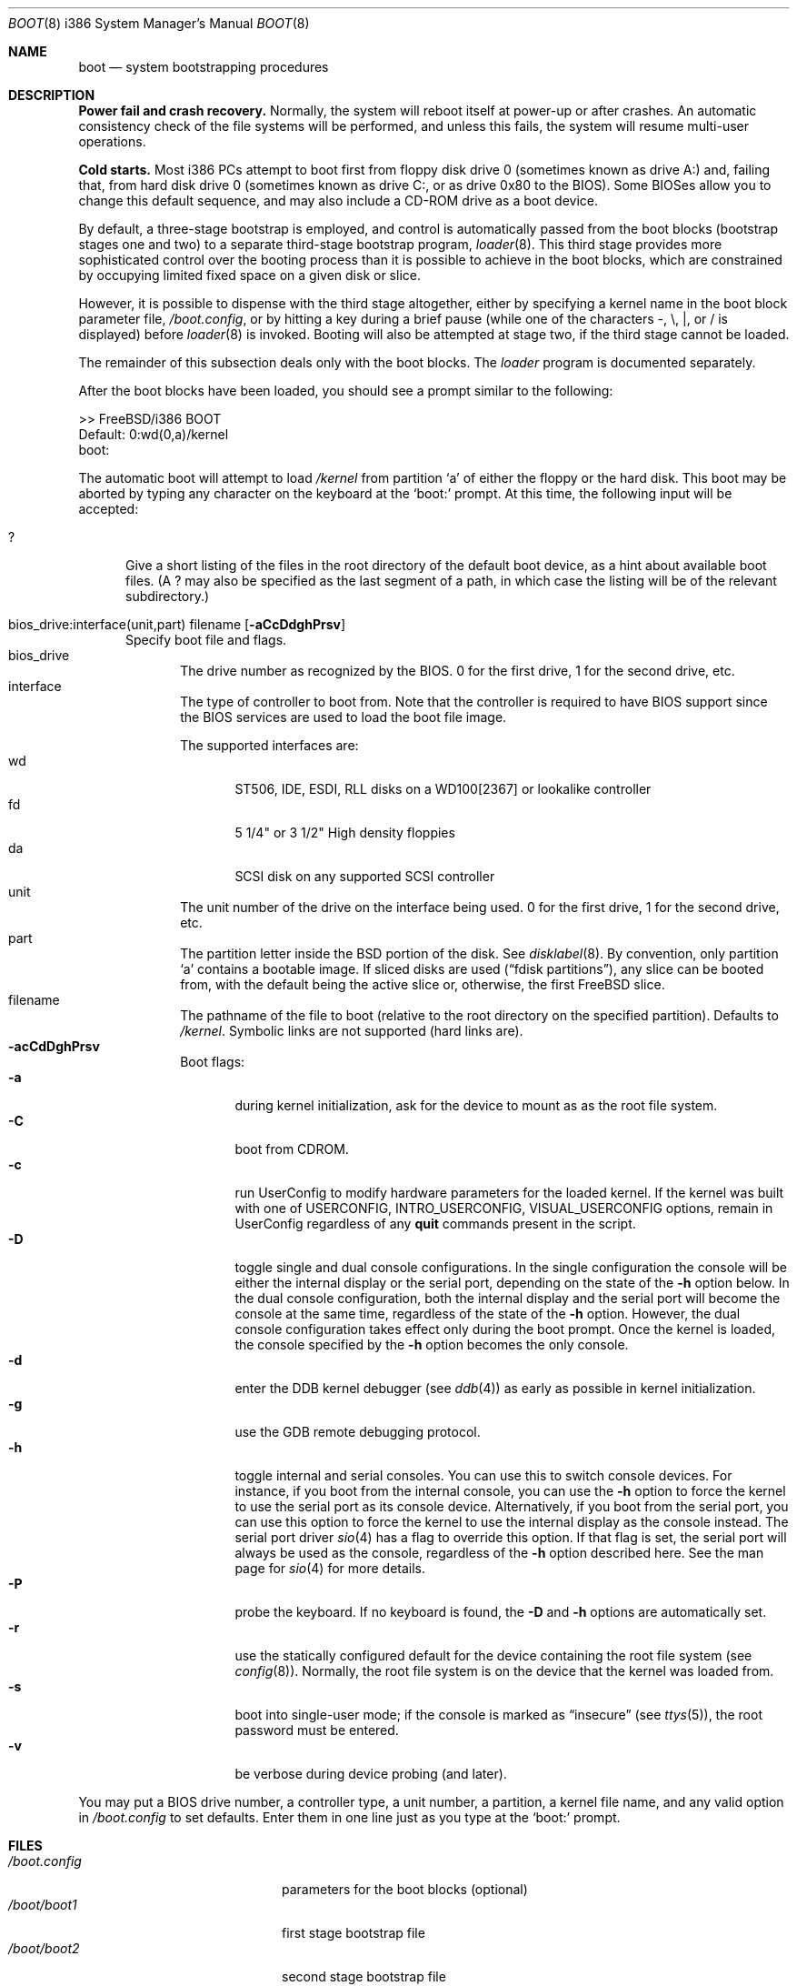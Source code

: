 .\" Copyright (c) 1991, 1993
.\"	The Regents of the University of California.  All rights reserved.
.\"
.\" This code is derived from software written and contributed
.\" to Berkeley by William Jolitz.
.\"
.\" Almost completely rewritten for FreeBSD 2.1 by Joerg Wunsch.
.\"
.\" Substantially revised for FreeBSD 3.1 by Robert Nordier.
.\"
.\" Redistribution and use in source and binary forms, with or without
.\" modification, are permitted provided that the following conditions
.\" are met:
.\" 1. Redistributions of source code must retain the above copyright
.\"    notice, this list of conditions and the following disclaimer.
.\" 2. Redistributions in binary form must reproduce the above copyright
.\"    notice, this list of conditions and the following disclaimer in the
.\"    documentation and/or other materials provided with the distribution.
.\" 3. All advertising materials mentioning features or use of this software
.\"    must display the following acknowledgement:
.\"	This product includes software developed by the University of
.\"	California, Berkeley and its contributors.
.\" 4. Neither the name of the University nor the names of its contributors
.\"    may be used to endorse or promote products derived from this software
.\"    without specific prior written permission.
.\"
.\" THIS SOFTWARE IS PROVIDED BY THE REGENTS AND CONTRIBUTORS ``AS IS'' AND
.\" ANY EXPRESS OR IMPLIED WARRANTIES, INCLUDING, BUT NOT LIMITED TO, THE
.\" IMPLIED WARRANTIES OF MERCHANTABILITY AND FITNESS FOR A PARTICULAR PURPOSE
.\" ARE DISCLAIMED.  IN NO EVENT SHALL THE REGENTS OR CONTRIBUTORS BE LIABLE
.\" FOR ANY DIRECT, INDIRECT, INCIDENTAL, SPECIAL, EXEMPLARY, OR CONSEQUENTIAL
.\" DAMAGES (INCLUDING, BUT NOT LIMITED TO, PROCUREMENT OF SUBSTITUTE GOODS
.\" OR SERVICES; LOSS OF USE, DATA, OR PROFITS; OR BUSINESS INTERRUPTION)
.\" HOWEVER CAUSED AND ON ANY THEORY OF LIABILITY, WHETHER IN CONTRACT, STRICT
.\" LIABILITY, OR TORT (INCLUDING NEGLIGENCE OR OTHERWISE) ARISING IN ANY WAY
.\" OUT OF THE USE OF THIS SOFTWARE, EVEN IF ADVISED OF THE POSSIBILITY OF
.\" SUCH DAMAGE.
.\"
.\"     @(#)boot_i386.8	8.2 (Berkeley) 4/19/94
.\"
.\" $FreeBSD$
.\"
.Dd April 19, 1994
.Dt BOOT 8 i386
.Os
.Sh NAME
.Nm boot
.Nd
system bootstrapping procedures
.Sh DESCRIPTION
.Sy Power fail and crash recovery.
Normally, the system will reboot itself at power-up or after crashes.
An automatic consistency check of the file systems will be performed,
and unless this fails, the system will resume multi-user operations.
.Pp
.Sy Cold starts.
Most i386 PCs attempt to boot first from floppy disk drive 0 (sometimes
known as drive A:) and, failing that, from hard disk drive 0 (sometimes
known as drive C:, or as drive 0x80 to the BIOS).  Some BIOSes allow
you to change this default sequence, and may also include a CD-ROM
drive as a boot device.
.Pp
By default, a three-stage bootstrap is employed, and control is
automatically passed from the boot blocks (bootstrap stages one and
two) to a separate third-stage bootstrap program,
.Xr loader 8 .
This third stage provides more sophisticated control over the booting
process than it is possible to achieve in the boot blocks, which are
constrained by occupying limited fixed space on a given disk or slice.
.Pp
However, it is possible to dispense with the third stage altogether,
either by specifying a kernel name in the boot block parameter
file,
.Pa /boot.config ,
or by hitting a key during a brief pause (while one of the characters
.Dv - ,
.Dv \e ,
.Dv \&| ,
or
.Dv /
is displayed) before
.Xr loader 8
is invoked.  Booting will also be attempted at stage two, if the
third stage cannot be loaded.
.Pp
The remainder of this subsection deals only with the boot blocks.  The
.Pa loader
program is documented separately.
.Pp
After the boot blocks have been loaded,
you should see a prompt similar to the following:
.Bd -literal
>> FreeBSD/i386 BOOT
Default: 0:wd(0,a)/kernel
boot:
.Ed
.Pp
The automatic boot will attempt to load
.Pa /kernel
from partition
.Ql a
of either the floppy or the hard disk.
This boot may be aborted by typing any character on the keyboard
at the
.Ql boot:
prompt.  At this time, the following input will be accepted:
.Bl -tag -width 10x
.It \&?
Give a short listing of the files in the root directory of the default
boot device, as a hint about available boot files.  (A
.Dv \&?
may also be specified as the last segment of a path, in which case
the listing will be of the relevant subdirectory.)
.Pp
.It bios_drive:interface(unit,part) filename Op Fl aCcDdghPrsv
Specify boot file and flags.
.Bl -tag -width 10x -compact
.It bios_drive
The drive number as recognized by the BIOS. 
0 for the first drive, 1 for the second drive, etc.
.It interface
The type of controller to boot from.  Note that the controller is required
to have BIOS support since the BIOS services are used to load the
boot file image.
.Pp
The supported interfaces are:
.Bl -tag -width "wdXX" -compact
.It wd
ST506, IDE, ESDI, RLL disks on a WD100[2367] or lookalike
controller
.It fd
5 1/4" or 3 1/2" High density floppies
.It da
SCSI disk on any supported SCSI controller
.\".It cd
.\"boot from CDROM
.El
.It unit
The unit number of the drive on the interface being used.
0 for the first drive, 1 for the second drive, etc.
.It part
The partition letter inside the BSD portion of the disk.  See
.Xr disklabel 8 .
By convention, only partition
.Ql a
contains a bootable image.  If sliced disks are used
.Pq Dq fdisk partitions ,
any slice can be booted from, with the default being the active slice
or, otherwise, the first
.Fx
slice.
.It filename
The pathname of the file to boot (relative to the root directory
on the specified partition).  Defaults to
.Pa /kernel .
Symbolic links are not supported (hard links are).
.It Fl acCdDghPrsv
Boot flags:
.Bl -tag -width "-CXX" -compact
.It Fl a
during kernel initialization,
ask for the device to mount as as the root file system.
.It Fl C
boot from CDROM.
.It Fl c
run UserConfig to modify hardware parameters for the loaded
kernel.  If the kernel was built with one of USERCONFIG,
INTRO_USERCONFIG, VISUAL_USERCONFIG options,
remain in UserConfig regardless of any
.Ic quit
commands present in the script.
.It Fl D
toggle single and dual console configurations.  In the single
configuration the console will be either the internal display
or the serial port, depending on the state of the 
.Fl h
option below.  In the dual console configuration, 
both the internal display and the serial port will become the console 
at the same time, regardless of the state of the 
.Fl h
option.  However, the dual console configuration takes effect only during
the boot prompt.  Once the kernel is loaded, the console specified 
by the
.Fl h
option becomes the only console.
.It Fl d
enter the DDB kernel debugger
.Pq see Xr ddb 4
as early as possible in kernel initialization.
.It Fl g
use the GDB remote debugging protocol.
.It Fl h
toggle internal and serial consoles.  You can use this to switch 
console devices.  For instance, if you boot from the internal console, 
you can use the
.Fl h
option to force the kernel to use the serial port as its 
console device.  Alternatively, if you boot from the serial port, 
you can use this option to force the kernel to use the internal display 
as the console instead.  
The serial port driver
.Xr sio 4
has a flag to override this option.
If that flag is set, the serial port will always be used as the console,
regardless of the
.Fl h
option described here.  See the man page for
.Xr sio 4 
for more details.
.It Fl P
probe the keyboard.  If no keyboard is found, the
.Fl D
and
.Fl h
options are automatically set.
.It Fl r
use the statically configured default for the device containing the
root file system
.Pq see Xr config 8 .
Normally, the root file system is on the device
that the kernel was loaded from.
.It Fl s
boot into single-user mode; if the console is marked as
.Dq insecure
.Pq see Xr ttys 5 ,
the root password must be entered.
.It Fl v
be verbose during device probing (and later).
.El
.El
.El
.Pp
You may put a BIOS drive number, a controller type, a unit number,
a partition, a kernel file name, and any valid option in
.Pa /boot.config
to set defaults.  Enter them in one line just as you type at the
.Ql boot:
prompt.
.Sh FILES
.Bl -tag -width /kernel.old.config -compact
.It Pa /boot.config
parameters for the boot blocks (optional)
.It Pa /boot/boot1
first stage bootstrap file
.It Pa /boot/boot2
second stage bootstrap file
.It Pa /boot/loader
third stage bootstrap
.It Pa /kernel
default kernel
.It Pa /kernel.old
typical non-default kernel (optional)
.El
.Sh SEE ALSO
.Xr ddb 4 ,
.Xr ttys 5 ,
.Xr btxld 8 ,
.Xr config 8 ,
.Xr disklabel 8 ,
.Xr halt 8 ,
.Xr loader 8 ,
.Xr reboot 8 ,
.Xr shutdown 8
.Sh DIAGNOSTICS
When disk-related errors occur, these are reported by the second-stage
bootstrap using the same error codes returned by the BIOS, for example
.Dq Disk error 0x1 (lba=0x12345678) .
Here is a partial list of these error codes:
.Bl -tag -width "0x80" -compat
.It 0x1
Invalid argument
.It 0x2
Address mark not found
.It 0x4
Sector not found
.It 0x8
DMA overrun
.It 0x9
DMA attempt across 64K boundary
.It 0xc
Invalid media
.It 0x10
Uncorrectable CRC/ECC error
.It 0x20
Controller failure
.It 0x40
Seek failed
.It 0x80
Timeout
.El
.Pp
IMPORTANT NOTE: Because of limitations imposed by the conventional
disk interface provided by the BIOS, all boot-related files and
structures (including the kernel) that need to be accessed during the
boot phase must reside on the disk at or below cylinder 1023 (as the
BIOS understands the geometry).  When a
.Dq Disk error 0x1
is reported by the second-stage bootstrap, it generally means that this
requirement has not been adhered to.
.Sh BUGS
The disklabel format used by this version of
.Bx
is quite
different from that of other architectures.
.Pp
Due to space constraints, the keyboard probe initiated by the
.Fl P
option is simply a test that the BIOS has detected an
.Dq extended
keyboard.  If an
.Dq XT/AT
keyboard (with no F11 and F12 keys, etc.) is attached, the probe will
fail.
.Pp
Some features are not yet documented.
